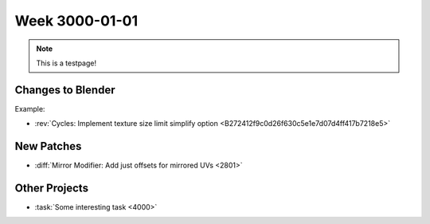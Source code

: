 
***************
Week 3000-01-01
***************

.. feed-entry::
   :date: 3000-01-01
   
.. note:: This is a testpage!

Changes to Blender
==================

Example:

- :rev:`Cycles: Implement texture size limit simplify option <B272412f9c0d26f630c5e1e7d07d4ff417b7218e5>`

New Patches
===========

- :diff:`Mirror Modifier: Add just offsets for mirrored UVs <2801>`

Other Projects
==============

- :task:`Some interesting task <4000>`

